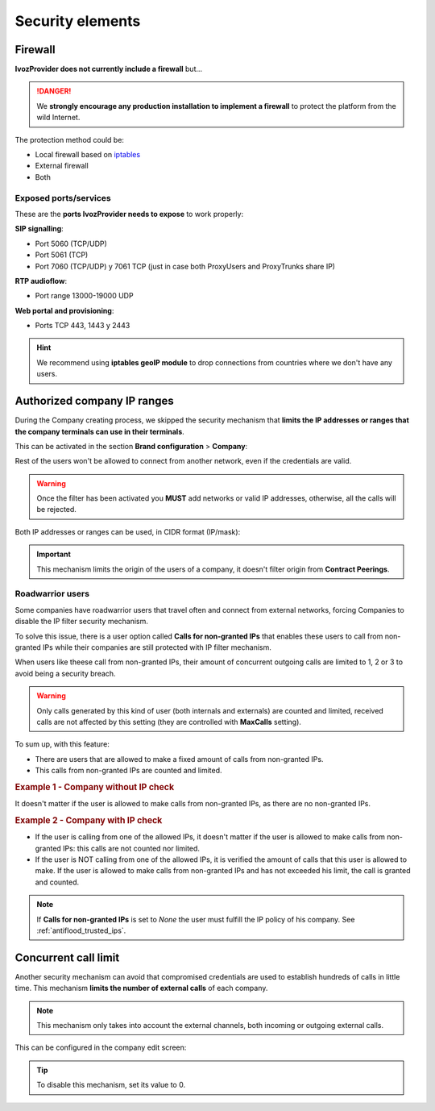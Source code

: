 #################
Security elements
#################

********
Firewall
********

**IvozProvider does not currently include a firewall** but...

.. danger:: We **strongly encourage any production installation to implement
              a firewall** to protect the platform from the wild Internet.

The protection method could be:

- Local firewall based on `iptables <https://www.netfilter.org/>`_

- External firewall

- Both

Exposed ports/services
----------------------

These are the **ports IvozProvider needs to expose** to work properly:

**SIP signalling**:

- Port 5060 (TCP/UDP)

- Port 5061 (TCP)

- Port 7060 (TCP/UDP) y 7061 TCP (just in case both ProxyUsers and ProxyTrunks share IP)

**RTP audioflow**:

- Port range 13000-19000 UDP

**Web portal and provisioning**:

- Ports TCP 443, 1443 y 2443

.. hint:: We recommend using **iptables geoIP module** to drop connections from
          countries where we don't have any users.


****************************
Authorized company IP ranges
****************************

During the Company creating process, we skipped the security mechanism that
**limits the IP addresses or ranges that the company terminals can use 
in their terminals**. 

This can be activated in the section **Brand configuration** > **Company**:

.. image:: img/authorized_ips2.png
    :align: center

Rest of the users won't be allowed to connect from another network, even if the
credentials are valid. 

.. warning:: Once the filter has been activated you **MUST** add networks or 
   valid IP addresses, otherwise, all the calls will be rejected.

.. image:: img/authorized_ips.png

Both IP addresses or ranges can be used, in CIDR format (IP/mask):

.. image:: img/authorized_ips3.png

.. important:: This mechanism limits the origin of the users of a company, it 
   doesn't filter origin from **Contract Peerings**.

.. _roadwarrior_users:

Roadwarrior users
-----------------

Some companies have roadwarrior users that travel often and connect from external
networks, forcing Companies to disable the IP filter security mechanism.

To solve this issue, there is a user option called **Calls for non-granted IPs**
that enables these users to call from non-granted IPs while their companies are
still protected with IP filter mechanism.

When users like theese call from non-granted IPs, their amount of concurrent
outgoing calls are limited to 1, 2 or 3 to avoid being a security breach.

.. warning:: Only calls generated by this kind of user (both internals and
               externals) are counted and limited, received calls are not affected
               by this setting (they are controlled with **MaxCalls** setting).

To sum up, with this feature:

- There are users that are allowed to make a fixed amount of calls from
  non-granted IPs.

- This calls from non-granted IPs are counted and limited.

.. rubric:: Example 1 - Company without IP check

It doesn't matter if the user is allowed to make calls from non-granted IPs,
as there are no non-granted IPs.

.. rubric:: Example 2 - Company with IP check

- If the user is calling from one of the allowed IPs,
  it doesn't matter if the user is allowed to make calls from non-granted IPs:
  this calls are not counted nor limited.

- If the user is NOT calling from one of the allowed IPs, it is verified the
  amount of calls that this user is allowed to make. If the user is allowed to
  make calls from non-granted IPs and has not exceeded his limit, the call is 
  granted and counted.

.. note:: If **Calls for non-granted IPs** is set to *None* the user must fulfill
    the IP policy of his company. See :ref:`antiflood_trusted_ips`.


*********************
Concurrent call limit
*********************

Another security mechanism can avoid that compromised credentials are used to
establish hundreds of calls in little time. This mechanism **limits the number 
of external calls** of each company. 

.. note:: This mechanism only takes into account the external channels, both
   incoming or outgoing external calls.

This can be configured in the company edit screen:

.. image:: img/call_limit.png
    :align: center

.. tip:: To disable this mechanism, set its value to 0.
